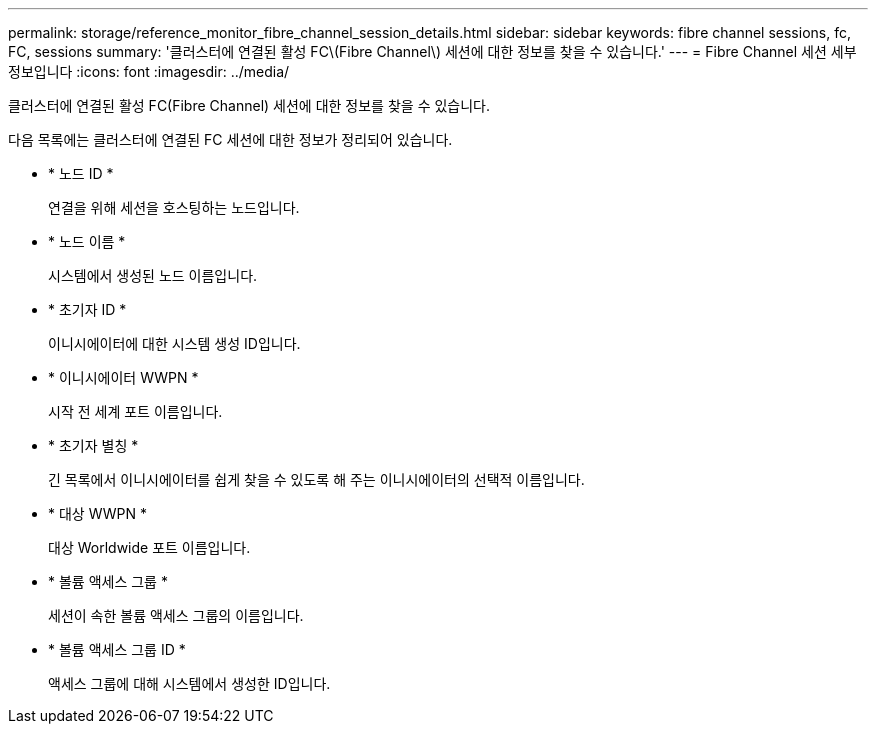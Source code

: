 ---
permalink: storage/reference_monitor_fibre_channel_session_details.html 
sidebar: sidebar 
keywords: fibre channel sessions, fc, FC, sessions 
summary: '클러스터에 연결된 활성 FC\(Fibre Channel\) 세션에 대한 정보를 찾을 수 있습니다.' 
---
= Fibre Channel 세션 세부 정보입니다
:icons: font
:imagesdir: ../media/


[role="lead"]
클러스터에 연결된 활성 FC(Fibre Channel) 세션에 대한 정보를 찾을 수 있습니다.

다음 목록에는 클러스터에 연결된 FC 세션에 대한 정보가 정리되어 있습니다.

* * 노드 ID *
+
연결을 위해 세션을 호스팅하는 노드입니다.

* * 노드 이름 *
+
시스템에서 생성된 노드 이름입니다.

* * 초기자 ID *
+
이니시에이터에 대한 시스템 생성 ID입니다.

* * 이니시에이터 WWPN *
+
시작 전 세계 포트 이름입니다.

* * 초기자 별칭 *
+
긴 목록에서 이니시에이터를 쉽게 찾을 수 있도록 해 주는 이니시에이터의 선택적 이름입니다.

* * 대상 WWPN *
+
대상 Worldwide 포트 이름입니다.

* * 볼륨 액세스 그룹 *
+
세션이 속한 볼륨 액세스 그룹의 이름입니다.

* * 볼륨 액세스 그룹 ID *
+
액세스 그룹에 대해 시스템에서 생성한 ID입니다.


